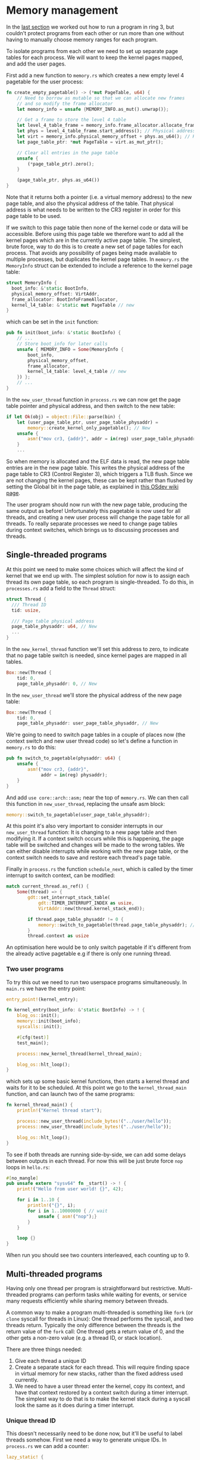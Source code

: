 * Memory management

  In the [[file:02-userspace.org][last section]] we worked out how to run a program in ring 3,
but couldn't protect programs from each other or run more than one
without having to manually choose memory ranges for each program.

To isolate programs from each other we need to set up separate
page tables for each process. We will want to keep the kernel
pages mapped, and add the user pages.

First add a new function to =memory.rs= which creates a new empty
level 4 pagetable for the user process:
#+BEGIN_SRC rust
fn create_empty_pagetable() -> (*mut PageTable, u64) {
    // Need to borrow as mutable so that we can allocate new frames
    // and so modify the frame allocator
    let memory_info = unsafe {MEMORY_INFO.as_mut().unwrap()};

    // Get a frame to store the level 4 table
    let level_4_table_frame = memory_info.frame_allocator.allocate_frame().unwrap();
    let phys = level_4_table_frame.start_address(); // Physical address
    let virt = memory_info.physical_memory_offset + phys.as_u64(); // Kernel virtual address
    let page_table_ptr: *mut PageTable = virt.as_mut_ptr();

    // Clear all entries in the page table
    unsafe {
        (*page_table_ptr).zero();
    }

    (page_table_ptr, phys.as_u64())
}
#+END_SRC
Note that it returns both a pointer (i.e. a virtual memory address) to
the new page table, and also the physical address of the table. That
physical address is what needs to be written to the CR3 register in
order for this page table to be used.

If we switch to this page table then none of the kernel code or data
will be accessible. Before using this page table we therefore want to
add all the kernel pages which are in the currently active page table.
The simplest, brute force, way to do this is to create a new set of
page tables for each process. That avoids any possibility of pages
being made available to multiple processes, but duplicates the kernel
page tables. In =memory.rs= the =MemoryInfo= struct can be extended to
include a reference to the kernel page table:
#+BEGIN_SRC rust
  struct MemoryInfo {
    boot_info: &'static BootInfo,
    physical_memory_offset: VirtAddr,
    frame_allocator: BootInfoFrameAllocator,
    kernel_l4_table: &'static mut PageTable // new
  }
#+END_SRC
which can be set in the =init= function:
#+begin_src rust
  pub fn init(boot_info: &'static BootInfo) {
      // ...
      // Store boot_info for later calls
      unsafe { MEMORY_INFO = Some(MemoryInfo {
          boot_info,
          physical_memory_offset,
          frame_allocator,
          kernel_l4_table: level_4_table // new
      }) };
      // ...
  }
#+end_src


In the =new_user_thread= function in =process.rs= we can now get the
page table pointer and physical address, and then switch to the new
table:
#+BEGIN_SRC rust
  if let Ok(obj) = object::File::parse(bin) {
      let (user_page_table_ptr, user_page_table_physaddr) =
          memory::create_kernel_only_pagetable(); // New
      unsafe {
          asm!("mov cr3, {addr}", addr = in(reg) user_page_table_physaddr); // New
      }
      ...
#+END_SRC
So when memory is allocated and the ELF data is read, the new page
table entries are in the new page table. This writes the physical
address of the page table to CR3 (Control Register 3), which triggers
a TLB flush. Since we are not changing the kernel pages, these can be
kept rather than flushed by setting the Global bit in the page table,
as explained in [[https://wiki.osdev.org/TLB][this OSdev wiki page]].

The user program should now run with the new page table, producing the
same output as before!  Unfortunately this pagetable is now used for
all threads, and creating a new user process will change the page
table for all threads. To really separate processes we need to change
page tables during context switches, which brings us to discussing
processes and threads.

** Single-threaded programs

   At this point we need to make some choices which will affect the kind of
kernel that we end up with. The simplest solution for now is to assign each
thread its own page table, so each program is single-threaded. To do this,
in =processes.rs= add a field to the =Thread= struct:
#+begin_src rust
  struct Thread {
    /// Thread ID
    tid: usize,

    /// Page table physical address
    page_table_physaddr: u64, // New
    ...
  }
#+end_src

In the =new_kernel_thread= function we'll set this address to
zero, to indicate that no page table switch is needed, since
kernel pages are mapped in all tables.
#+begin_src rust
  Box::new(Thread {
      tid: 0,
      page_table_physaddr: 0, // New
#+end_src

In the =new_user_thread= we'll store the physical address of the
new page table:
#+begin_src rust
  Box::new(Thread {
      tid: 0,
      page_table_physaddr: user_page_table_physaddr, // New
#+end_src

We're going to need to switch page tables in a couple of places now
(the context switch and new user thread code) so let's define
a function in =memory.rs= to do this:
#+begin_src rust
  pub fn switch_to_pagetable(physaddr: u64) {
      unsafe {
          asm!("mov cr3, {addr}",
               addr = in(reg) physaddr);
      }
  }
#+end_src
And add =use core::arch::asm;= near the top of =memory.rs=.  We can
then call this function in =new_user_thread=, replacing the unsafe asm
block:
#+begin_src rust
  memory::switch_to_pagetable(user_page_table_physaddr);
#+end_src
At this point it's also very important to consider interrupts in our
=new_user_thread= function: It is changing to a new page table and
then modifying it.  If a context switch occurs while this is
happening, the page table will be switched and changes will be made to
the wrong tables. We can either disable interrupts while working with the
new page table, or the context switch needs to save and restore each
thread's page table.

Finally in =process.rs= the function =schedule_next=, which is called
by the timer interrupt to switch context, can be modified:
#+begin_src rust
  match current_thread.as_ref() {
      Some(thread) => {
          gdt::set_interrupt_stack_table(
              gdt::TIMER_INTERRUPT_INDEX as usize,
              VirtAddr::new(thread.kernel_stack_end));

          if thread.page_table_physaddr != 0 {
              memory::switch_to_pagetable(thread.page_table_physaddr); // New
          }
          thread.context as usize
#+end_src
An optimisation here would be to only switch pagetable if it's
different from the already active pagetable e.g if there is only one
running thread.

*** Two user programs

To try this out we need to run two userspace programs simultaneously.
In =main.rs= we have the entry point:
#+begin_src rust
  entry_point!(kernel_entry);

  fn kernel_entry(boot_info: &'static BootInfo) -> ! {
      blog_os::init();
      memory::init(boot_info);
      syscalls::init();

      #[cfg(test)]
      test_main();

      process::new_kernel_thread(kernel_thread_main);

      blog_os::hlt_loop();
  }
#+end_src
which sets up some basic kernel functions, then starts a kernel
thread and waits for it to be scheduled. At this point we go
to the =kernel_thread_main= function, and can launch two
of the same programs:
#+begin_src rust
  fn kernel_thread_main() {
      println!("Kernel thread start");

      process::new_user_thread(include_bytes!("../user/hello"));
      process::new_user_thread(include_bytes!("../user/hello"));

      blog_os::hlt_loop();
  }
#+end_src

To see if both threads are running side-by-side, we can add some delays
between outputs in each thread. For now this will be just brute force =nop= loops
in =hello.rs=:
#+begin_src rust
  #[no_mangle]
  pub unsafe extern "sysv64" fn _start() -> ! {
      print!("Hello from user world! {}", 42);

      for i in 1..10 {
          println!("{}", i);
          for i in 1..10000000 { // wait
              unsafe { asm!("nop");}
          }
      }

      loop {}
  }
#+end_src
When run you should see two counters interleaved, each counting up to 9.

** Multi-threaded programs

Having only one thread per program is straightforward but restrictive.
Multi-threaded programs can perform tasks while waiting for events, or
service many requests efficiently while sharing memory between
threads.

A common way to make a program multi-threaded is something like =fork=
(or =clone= syscall for threads in Linux): One thread performs the syscall,
and two threads return. Typically the only difference between the threads is
the return value of the =fork= call: One thread gets a return value of 0, and
the other gets a non-zero value (e.g. a thread ID, or stack location).

There are three things needed:
1. Give each thread a unique ID
2. Create a separate stack for each thread. This will require finding
   space in virtual memory for new stacks, rather than the fixed
   address used currently.
3. We need to have a user thread enter the kernel, copy its context, and
   have that context restored by a context switch during a timer interrupt.
   The simplest way to do that is to make the kernel stack during a syscall
   look the same as it does during a timer interrupt.

*** Unique thread ID

This doesn't necessarily need to be done now, but it'll be useful to label
threads somehow. First we need a way to generate unique IDs. In
=process.rs= we can add a counter:
#+begin_src rust
  lazy_static! {
      // ...
      static ref UNIQUE_COUNTER: RwLock<u64> = RwLock::new(0);
  }
#+end_src
and then a function which returns a different number each time
it is called:
#+begin_src rust
pub fn unique_id() -> u64 {
    interrupts::without_interrupts(|| {
        let mut counter = UNIQUE_COUNTER.write();
        *counter += 1;
        *counter
    })
}
#+end_src

Everywhere we create a new =Thread= object we can now write:
#+begin_src rust
  Box::new(Thread {
      tid: unique_id(), // new
#+end_src

*** Thread stack allocation

Whle forked (created) threads will share a page table, it's important
that they have separate stacks. Currently we use a fixed (virtual)
address for the user stack (=const USER_STACK_START: u64 =
0x5200000;=) which we hope doesn't overlap with data loaded from
the ELF file.

To do this we'll need to understand a bit better how the virtual
memory is being used. These python routines are useful, as they convert
between virtual addresses and page table indices.
#+begin_src python
def page_table_indices(vaddr):
    return ((vaddr >> 39) & 511, (vaddr >> 30) & 511, (vaddr >> 21) & 511, (vaddr >> 12) & 511, vaddr & 4095)

def page_table_address(indices):
    return (indices[0] << 39) + (indices[1] << 30) + (indices[2] << 21) + (indices[3] << 12) + indices[4]
#+end_src

We're currently loading our user programs starting at 0x5000000,
corresponding to indices =(0, 0, 40, 0, 0)= so level 4 and level 3
table index 0, level 2 index 40, level 1 index 0 and frame offset 0.

A common choice is to use the lower half of 32-bit address space for
user code, and reserve the upper half between 0x80000000 (page table
indices =(0, 2, 0, 0, 0)=) and 0x100000000 (indices =(0, 4, 0, 0,
0)=)for kernel code. To add a little security to our ELF user code
loader we can define a range of allowed addresses in =process.rs=
#+begin_src rust
  const USER_CODE_START: u64 = 0x5000000;
  const USER_CODE_END: u64 = 0x80000000;
#+end_src
then before allocating memory in =new_user_thread= we can check that
the memory is in the allowed range, returning an error if it is
not. Remember to change page table back before returning. We should
also free the new page tables, but haven't added functions to do that
yet.
#+begin_src rust
  if (start_address < VirtAddr::new(USER_CODE_START))
      || (end_address >= VirtAddr::new(USER_CODE_END)) {
          memory::switch_to_pagetable(original_page_table);
          return Err("ELF segment outside allowed range");
      }
#+end_src


Above 0x100000000 we can use any address range we
like for things like stack and heap allocations. A small part of this
huge address space is already used:

- The bootloader maps all memory starting at address =0x18000000000=,
  corresponding to page table indices =(3, 0, 0, 0, 0)=.
- The kernel
  heap (in =allocator.rs=) starts at =0x_4444_4444_0000= which is page
  index =(136, 273, 34, 64, 0)=.

For now we can reserve a level 1 page table, which has 512 pages. If
we allocate 8 to each thread then we'll be able to have up to 64
threads per page table. We can divide this up into (from low to high):
- One unused page table as a guard; accessing this (user stack
  overflow) will trigger a fault.
- Seven user stack pages.

A user stack underflow accesses the unused guard page in the next set
of thread pages.

We can choose an arbitrary page table, for example =(5,0,0,*,*)= which
maps virtual memory addresses 0x28000000000 to 0x28000200000.



*** Create Context struct in syscall

When a thread fork syscall is made, a new thread context must
be made, which is the same as the original thread. The easiest
way to do this is to capture a Context in syscall in the same
way that we do in a timer interrupt. In the process we're going
to stop using the user stack to store the state.

[[https://github.com/redox-os/kernel/blob/master/src/arch/x86_64/interrupt/syscall.rs#L65][Redox OS]] syscall handler


[[https://wiki.osdev.org/Task_State_Segment][Task State Segment]] layout

[[https://www.felixcloutier.com/x86/wrmsr][wrmsr]] and [[https://www.felixcloutier.com/x86/swapgs][swapgs]] instructions


